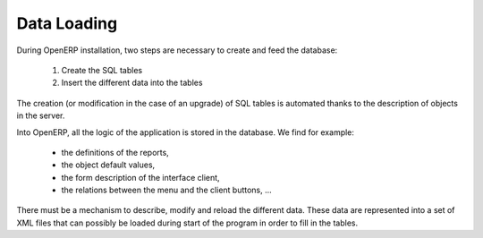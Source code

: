 Data Loading
============

During OpenERP installation, two steps are necessary to create and feed the database:

   1. Create the SQL tables
   2. Insert the different data into the tables 

The creation (or modification in the case of an upgrade) of SQL tables is automated thanks to the description of objects in the server.

Into OpenERP, all the logic of the application is stored in the database. We find for example:

    * the definitions of the reports,
    * the object default values,
    * the form description of the interface client,
    * the relations between the menu and the client buttons, ... 


There must be a mechanism to describe, modify and reload the different data. These data are represented into a set of XML files that can possibly be loaded during start of the program in order to fill in the tables. 
